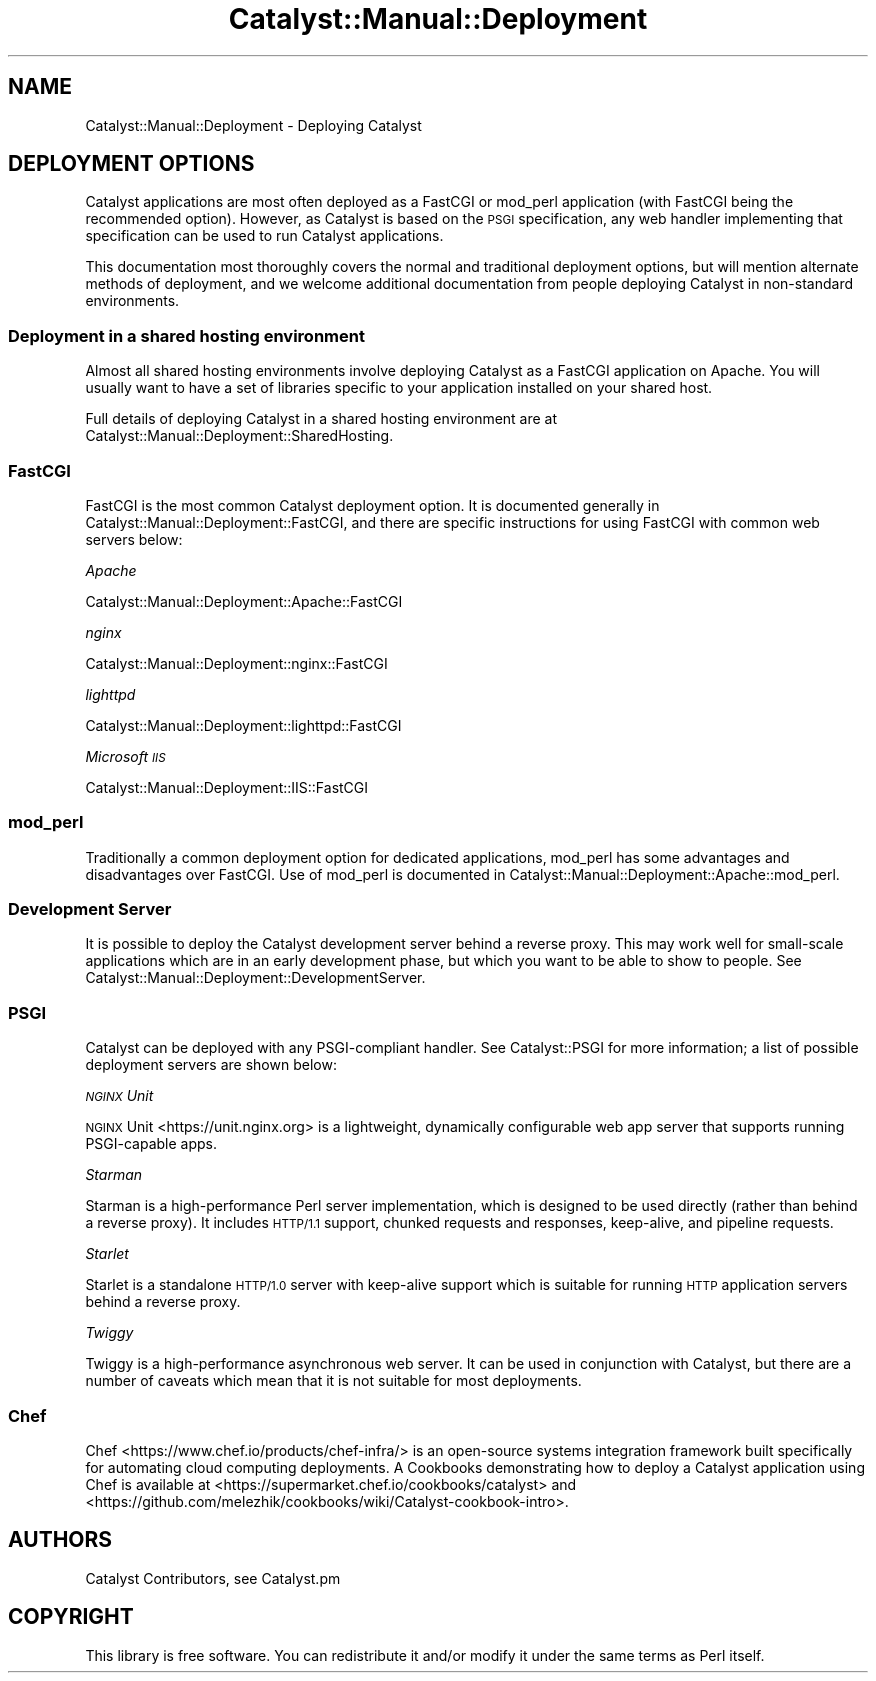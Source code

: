 .\" Automatically generated by Pod::Man 4.11 (Pod::Simple 3.35)
.\"
.\" Standard preamble:
.\" ========================================================================
.de Sp \" Vertical space (when we can't use .PP)
.if t .sp .5v
.if n .sp
..
.de Vb \" Begin verbatim text
.ft CW
.nf
.ne \\$1
..
.de Ve \" End verbatim text
.ft R
.fi
..
.\" Set up some character translations and predefined strings.  \*(-- will
.\" give an unbreakable dash, \*(PI will give pi, \*(L" will give a left
.\" double quote, and \*(R" will give a right double quote.  \*(C+ will
.\" give a nicer C++.  Capital omega is used to do unbreakable dashes and
.\" therefore won't be available.  \*(C` and \*(C' expand to `' in nroff,
.\" nothing in troff, for use with C<>.
.tr \(*W-
.ds C+ C\v'-.1v'\h'-1p'\s-2+\h'-1p'+\s0\v'.1v'\h'-1p'
.ie n \{\
.    ds -- \(*W-
.    ds PI pi
.    if (\n(.H=4u)&(1m=24u) .ds -- \(*W\h'-12u'\(*W\h'-12u'-\" diablo 10 pitch
.    if (\n(.H=4u)&(1m=20u) .ds -- \(*W\h'-12u'\(*W\h'-8u'-\"  diablo 12 pitch
.    ds L" ""
.    ds R" ""
.    ds C` ""
.    ds C' ""
'br\}
.el\{\
.    ds -- \|\(em\|
.    ds PI \(*p
.    ds L" ``
.    ds R" ''
.    ds C`
.    ds C'
'br\}
.\"
.\" Escape single quotes in literal strings from groff's Unicode transform.
.ie \n(.g .ds Aq \(aq
.el       .ds Aq '
.\"
.\" If the F register is >0, we'll generate index entries on stderr for
.\" titles (.TH), headers (.SH), subsections (.SS), items (.Ip), and index
.\" entries marked with X<> in POD.  Of course, you'll have to process the
.\" output yourself in some meaningful fashion.
.\"
.\" Avoid warning from groff about undefined register 'F'.
.de IX
..
.nr rF 0
.if \n(.g .if rF .nr rF 1
.if (\n(rF:(\n(.g==0)) \{\
.    if \nF \{\
.        de IX
.        tm Index:\\$1\t\\n%\t"\\$2"
..
.        if !\nF==2 \{\
.            nr % 0
.            nr F 2
.        \}
.    \}
.\}
.rr rF
.\" ========================================================================
.\"
.IX Title "Catalyst::Manual::Deployment 3pm"
.TH Catalyst::Manual::Deployment 3pm "2020-07-21" "perl v5.30.0" "User Contributed Perl Documentation"
.\" For nroff, turn off justification.  Always turn off hyphenation; it makes
.\" way too many mistakes in technical documents.
.if n .ad l
.nh
.SH "NAME"
Catalyst::Manual::Deployment \- Deploying Catalyst
.SH "DEPLOYMENT OPTIONS"
.IX Header "DEPLOYMENT OPTIONS"
Catalyst applications are most often deployed as a FastCGI or mod_perl
application (with FastCGI being the recommended option). However, as
Catalyst is based on the \s-1PSGI\s0 specification, any web handler
implementing that specification can be used to run Catalyst
applications.
.PP
This documentation most thoroughly covers the normal and traditional deployment
options, but will mention alternate methods of deployment, and we welcome
additional documentation from people deploying Catalyst in non-standard
environments.
.SS "Deployment in a shared hosting environment"
.IX Subsection "Deployment in a shared hosting environment"
Almost all shared hosting environments involve deploying Catalyst as a
FastCGI application on Apache. You will usually want to have a set of
libraries specific to your application installed on your shared host.
.PP
Full details of deploying Catalyst in a shared hosting environment are at
Catalyst::Manual::Deployment::SharedHosting.
.SS "FastCGI"
.IX Subsection "FastCGI"
FastCGI is the most common Catalyst deployment option. It is documented
generally in Catalyst::Manual::Deployment::FastCGI, and there are specific
instructions for using FastCGI with common web servers below:
.PP
\fIApache\fR
.IX Subsection "Apache"
.PP
Catalyst::Manual::Deployment::Apache::FastCGI
.PP
\fInginx\fR
.IX Subsection "nginx"
.PP
Catalyst::Manual::Deployment::nginx::FastCGI
.PP
\fIlighttpd\fR
.IX Subsection "lighttpd"
.PP
Catalyst::Manual::Deployment::lighttpd::FastCGI
.PP
\fIMicrosoft \s-1IIS\s0\fR
.IX Subsection "Microsoft IIS"
.PP
Catalyst::Manual::Deployment::IIS::FastCGI
.SS "mod_perl"
.IX Subsection "mod_perl"
Traditionally a common deployment option for dedicated applications,
mod_perl has some advantages and disadvantages over FastCGI. Use of
mod_perl is documented in
Catalyst::Manual::Deployment::Apache::mod_perl.
.SS "Development Server"
.IX Subsection "Development Server"
It is possible to deploy the Catalyst development server behind a
reverse proxy. This may work well for small-scale applications which are
in an early development phase, but which you want to be able to show to
people. See Catalyst::Manual::Deployment::DevelopmentServer.
.SS "\s-1PSGI\s0"
.IX Subsection "PSGI"
Catalyst can be deployed with any PSGI-compliant handler. See Catalyst::PSGI
for more information; a list of possible deployment servers are shown
below:
.PP
\fI\s-1NGINX\s0 Unit\fR
.IX Subsection "NGINX Unit"
.PP
\&\s-1NGINX\s0 Unit <https://unit.nginx.org> is a lightweight, dynamically configurable
web app server that supports running PSGI-capable apps.
.PP
\fIStarman\fR
.IX Subsection "Starman"
.PP
Starman is a high-performance Perl server implementation, which is designed
to be used directly (rather than behind a reverse proxy). It includes \s-1HTTP/1.1\s0
support, chunked requests and responses, keep-alive, and pipeline requests.
.PP
\fIStarlet\fR
.IX Subsection "Starlet"
.PP
Starlet is a standalone \s-1HTTP/1.0\s0 server with keep‐alive support which is
suitable for running \s-1HTTP\s0 application servers behind a reverse proxy.
.PP
\fITwiggy\fR
.IX Subsection "Twiggy"
.PP
Twiggy is a high-performance asynchronous web server. It can be used
in conjunction with Catalyst, but there are a number of caveats which
mean that it is not suitable for most deployments.
.SS "Chef"
.IX Subsection "Chef"
Chef <https://www.chef.io/products/chef-infra/> is an open-source systems integration
framework built specifically for automating cloud computing deployments. A
Cookbooks demonstrating how to deploy a Catalyst application using Chef is
available at <https://supermarket.chef.io/cookbooks/catalyst> and
<https://github.com/melezhik/cookbooks/wiki/Catalyst\-cookbook\-intro>.
.SH "AUTHORS"
.IX Header "AUTHORS"
Catalyst Contributors, see Catalyst.pm
.SH "COPYRIGHT"
.IX Header "COPYRIGHT"
This library is free software. You can redistribute it and/or modify it under
the same terms as Perl itself.
